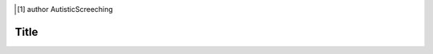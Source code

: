 .. [#] author AutisticScreeching
.. filename bitly
.. date = 4/22/17
=================
Title
=================





